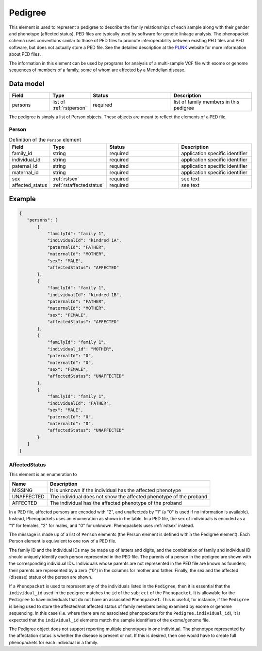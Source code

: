 .. _rstpedigree:

########
Pedigree
########



This element is used to represent a pedigree to describe the family relationships of each sample along with their gender
and phenotype (affected status). PED files are typically used by software for genetic linkage analysis. The phenopacket
schema uses conventions similar to those of PED files to promote interoperability between existing PED files and PED
software, but does not actually store a PED file. See the detailed description at the `PLINK <http://zzz.bwh.harvard.edu/plink/data.shtml>`_
website for more information about PED files.

The information in this element can be used by programs for analysis of a multi-sample VCF file with exome or genome
sequences of members of a family, some of whom are affected by a Mendelian disease.


Data model
##########

.. list-table::
   :widths: 25 25 50 50
   :header-rows: 1

   * - Field
     - Type
     - Status
     - Description
   * - persons
     - list of :ref:`rstperson`
     - required
     - list of family members in this pedigree


The pedigree is simply a list of Person objects. These objects are meant to reflect the elements of
a PED file.

.. _rstperson:

Person
~~~~~~


.. list-table:: Definition of the ``Person`` element
   :widths: 25 25 50 50
   :header-rows: 1

   * - Field
     - Type
     - Status
     - Description
   * - family_id
     - string
     - required
     - application specific identifier
   * - individual_id
     - string
     - required
     - application specific identifier
   * - paternal_id
     - string
     - required
     - application specific identifier
   * - maternal_id
     - string
     - required
     - application specific identifier
   * - sex
     - :ref:`rstsex`
     - required
     - see text
   * - affected_status
     - :ref:`rstaffectedstatus`
     - required
     - see text


Example
#######

.. code-block:: json

 {
    "persons": [
        {
            "familyId": "family 1",
            "individualId": "kindred 1A",
            "paternalId": "FATHER",
            "maternalId": "MOTHER",
            "sex": "MALE",
            "affectedStatus": "AFFECTED"
        },
        {
            "familyId": "family 1",
            "individualId": "kindred 1B",
            "paternalId": "FATHER",
            "maternalId": "MOTHER",
            "sex": "FEMALE",
            "affectedStatus": "AFFECTED"
        },
        {
            "familyId": "family 1",
            "individual_id": "MOTHER",
            "paternalId": "0",
            "maternalId": "0",
            "sex": "FEMALE",
            "affectedStatus": "UNAFFECTED"
        },
        {
            "familyId": "family 1",
            "individualId": "FATHER",
            "sex": "MALE",
            "paternalId": "0",
            "maternalId": "0",
            "affectedStatus": "UNAFFECTED"
        }
    ]
 }


.. _rstaffectedstatus:

AffectedStatus
~~~~~~~~~~~~~~

This element is an enumeration to

.. csv-table::
   :header: Name, Description

   MISSING, It is unknown if the individual has the affected phenotype
   UNAFFECTED, The individual does not show the affected phenotype of the proband
   AFFECTED, The individual has the affected phenotype of the proband

In a PED file, affected persons are encoded with "2", and unaffecteds by "1"
(a "0" is used if no information is available). Instead, Phenopackets uses an enumeration as shown in the table.
In a PED file, the sex of individuals is encoded as a "1" for females, "2" for males, and "0" for unknown. Phenopackets
uses :ref:`rstsex` instead.

The message is made up of a list of ``Person`` elements (the Person element is defined within the Pedigree element).
Each Person element is equivalent to one row of a PED file.

The family ID and the individual IDs may be made up of letters and digits, and the combination of
family and individual ID should uniquely identify each person represented in the PED file. The
parents of a person in the pedigree are shown with the corresponding individual IDs. Individuals whose parents are not
represented in the PED file are known as founders; their parents are represented by a zero ("0") in the
columns for mother and father. Finally, the sex and the affected (disease) status of the person are shown.

.. _pedigree_identifiers:

If a ``Phenopacket`` is used to represent any of the individuals listed in the ``Pedigree``, then it is essential that
the ``individual_id`` used in the pedigree matches the ``id`` of the ``subject`` of the ``Phenopacket``. It is allowable
for the ``Pedigree`` to have individuals that do not have an associated ``Phenopacket``. This is useful, for instance,
if the ``Pedigree`` is being used to store the affected/not affected status of family members being examined by exome or genome
sequencing. In this case (i.e. where there are no associated phenopackets for the ``Pedigree.individual_id``), it is
expected that the ``individual_id`` elements match the sample identifiers of the exome/genome file.

The Pedigree object  does not support reporting multiple phenotypes in one individual.
The phenotype represented by the affectation status is whether the disease is present or not.
If this is desired, then one would have to create full phenopackets for each individual in a family.





